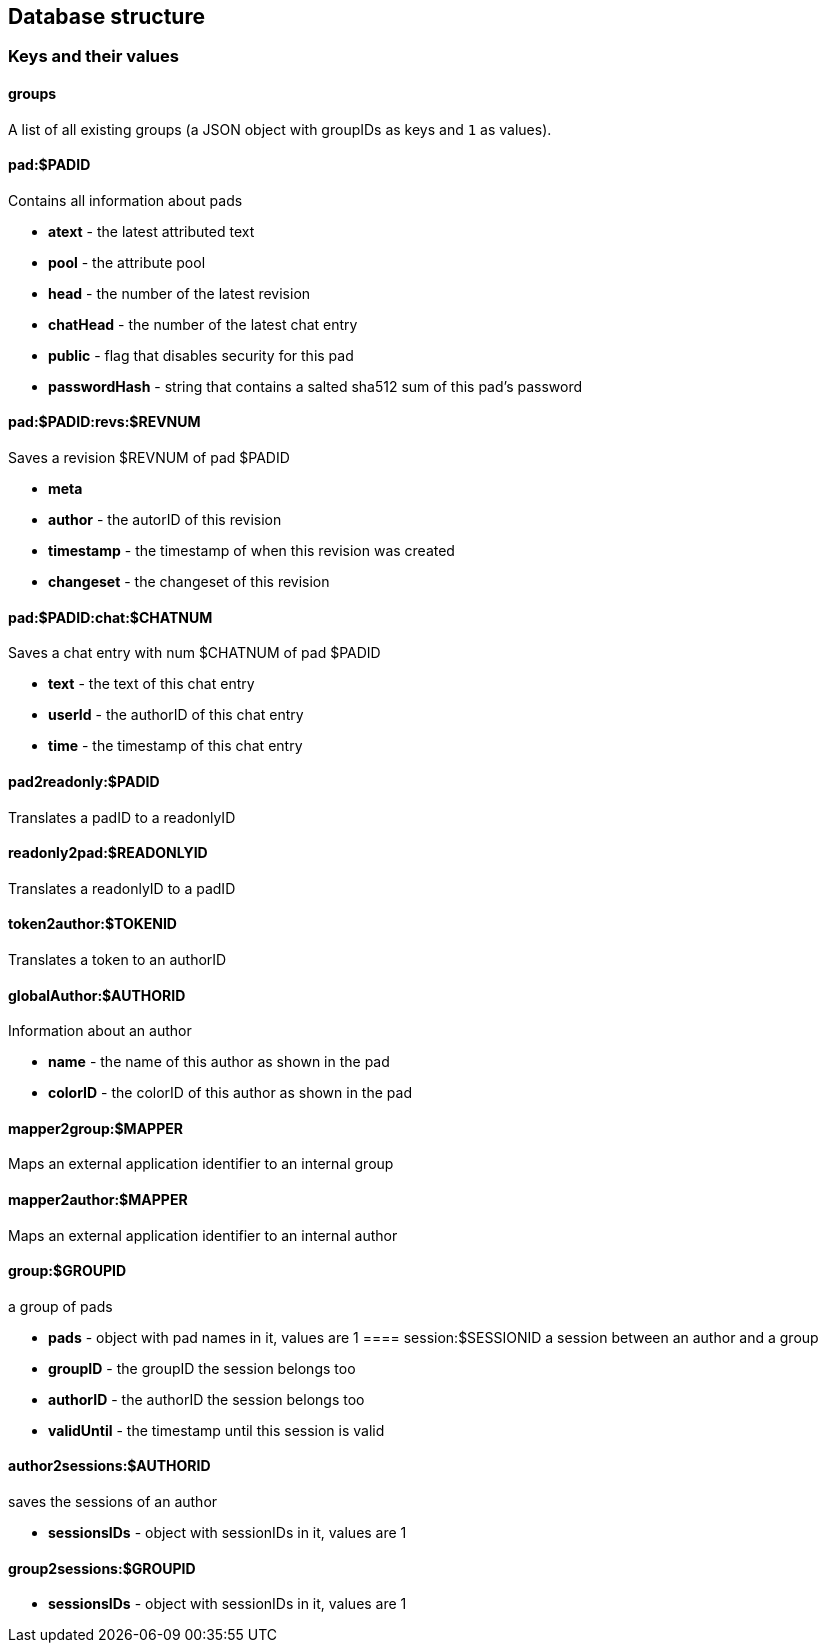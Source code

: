 == Database structure

=== Keys and their values

==== groups
A list of all existing groups (a JSON object with groupIDs as keys and `1` as values).

==== pad:$PADID
Contains all information about pads

* **atext** - the latest attributed text
* **pool** - the attribute pool
* **head** - the number of the latest revision
* **chatHead** - the number of the latest chat entry
* **public** - flag that disables security for this pad
* **passwordHash** - string that contains a salted sha512 sum of this pad's password

==== pad:$PADID:revs:$REVNUM
Saves a revision $REVNUM of pad $PADID

* **meta**
  * **author** - the autorID of this revision
  * **timestamp** - the timestamp of when this revision was created
* **changeset** - the changeset of this revision

==== pad:$PADID:chat:$CHATNUM
Saves a chat entry with num $CHATNUM of pad $PADID

* **text** - the text of this chat entry
* **userId** - the authorID of this chat entry
* **time** - the timestamp of this chat entry

==== pad2readonly:$PADID
Translates a padID to a readonlyID

==== readonly2pad:$READONLYID
Translates a readonlyID to a padID

==== token2author:$TOKENID
Translates a token to an authorID

==== globalAuthor:$AUTHORID
Information about an author

* **name** - the name of this author as shown in the pad
* **colorID** - the colorID of this author as shown in the pad

==== mapper2group:$MAPPER
Maps an external application identifier to an internal group

==== mapper2author:$MAPPER
Maps an external application identifier to an internal author

==== group:$GROUPID
a group of pads

* **pads** - object with pad names in it, values are 1
==== session:$SESSIONID
a session between an author and a group

* **groupID** - the groupID the session belongs too
* **authorID** - the authorID the session belongs too
* **validUntil** - the timestamp until this session is valid

==== author2sessions:$AUTHORID
saves the sessions of an author

* **sessionsIDs** - object with sessionIDs in it, values are 1

==== group2sessions:$GROUPID

* **sessionsIDs** - object with sessionIDs in it, values are 1
